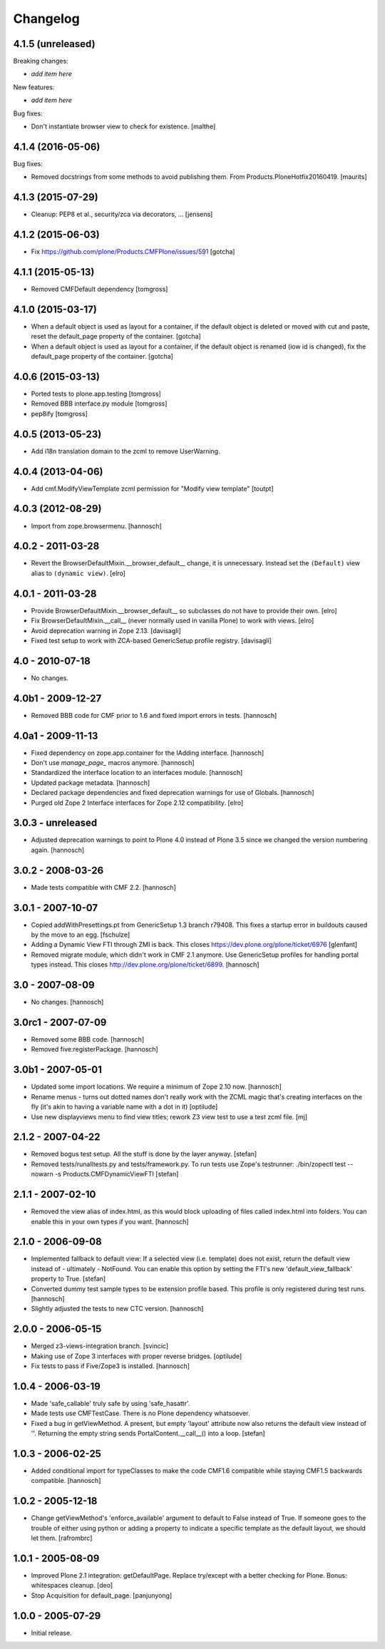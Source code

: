 Changelog
=========

4.1.5 (unreleased)
------------------

Breaking changes:

- *add item here*

New features:

- *add item here*

Bug fixes:

- Don't instantiate browser view to check for existence.
  [malthe]


4.1.4 (2016-05-06)
------------------

Bug fixes:

- Removed docstrings from some methods to avoid publishing them.  From
  Products.PloneHotfix20160419.  [maurits]


4.1.3 (2015-07-29)
------------------

- Cleanup: PEP8 et al., security/zca via decorators, ...
  [jensens]


4.1.2 (2015-06-03)
------------------

- Fix https://github.com/plone/Products.CMFPlone/issues/591
  [gotcha]


4.1.1 (2015-05-13)
------------------

- Removed CMFDefault dependency
  [tomgross]

4.1.0 (2015-03-17)
------------------

- When a default object is used as layout for a container,
  if the default object is deleted or moved with cut and paste,
  reset the default_page property of the container.
  [gotcha]

- When a default object is used as layout for a container,
  if the default object is renamed (iow id is changed),
  fix the default_page property of the container.
  [gotcha]

4.0.6 (2015-03-13)
------------------

- Ported tests to plone.app.testing
  [tomgross]

- Removed BBB interface.py module
  [tomgross]

- pep8ify
  [tomgross]


4.0.5 (2013-05-23)
------------------

- Add i18n translation domain to the zcml to remove UserWarning.


4.0.4 (2013-04-06)
------------------

- Add cmf.ModifyViewTemplate zcml permission for "Modify view template"
  [toutpt]

4.0.3 (2012-08-29)
------------------

- Import from zope.browsermenu.
  [hannosch]

4.0.2 - 2011-03-28
------------------

- Revert the BrowserDefaultMixin.__browser_default__ change, it is
  unnecessary. Instead set the ``(Default)`` view alias to ``(dynamic view)``.
  [elro]

4.0.1 - 2011-03-28
------------------

- Provide BrowserDefaultMixin.__browser_default__ so subclasses do not have to
  provide their own.
  [elro]

- Fix BrowserDefaultMixin.__call__ (never normally used in vanilla Plone) to
  work with views. [elro]

- Avoid deprecation warning in Zope 2.13.
  [davisagli]

- Fixed test setup to work with ZCA-based GenericSetup profile registry.
  [davisagli]

4.0 - 2010-07-18
----------------

- No changes.

4.0b1 - 2009-12-27
------------------

- Removed BBB code for CMF prior to 1.6 and fixed import errors in tests.
  [hannosch]

4.0a1 - 2009-11-13
------------------

- Fixed dependency on zope.app.container for the IAdding interface.
  [hannosch]

- Don't use `manage_page_` macros anymore.
  [hannosch]

- Standardized the interface location to an interfaces module.
  [hannosch]

- Updated package metadata.
  [hannosch]

- Declared package dependencies and fixed deprecation warnings for use
  of Globals.
  [hannosch]

- Purged old Zope 2 Interface interfaces for Zope 2.12 compatibility.
  [elro]

3.0.3 - unreleased
------------------

- Adjusted deprecation warnings to point to Plone 4.0 instead of Plone 3.5
  since we changed the version numbering again.
  [hannosch]

3.0.2 - 2008-03-26
------------------

- Made tests compatible with CMF 2.2.
  [hannosch]

3.0.1 - 2007-10-07
------------------

- Copied addWithPresettings.pt from GenericSetup 1.3 branch r79408. This
  fixes a startup error in buildouts caused by the move to an egg.
  [fschulze]

- Adding a Dynamic View FTI through ZMI is back. This closes
  https://dev.plone.org/plone/ticket/6976
  [glenfant]

- Removed migrate module, which didn't work in CMF 2.1 anymore. Use
  GenericSetup profiles for handling portal types instead. This closes
  http://dev.plone.org/plone/ticket/6899.
  [hannosch]

3.0 - 2007-08-09
----------------

- No changes.
  [hannosch]

3.0rc1 - 2007-07-09
-------------------

- Removed some BBB code.
  [hannosch]

- Removed five:registerPackage.
  [hannosch]

3.0b1 - 2007-05-01
------------------

- Updated some import locations. We require a minimum of Zope 2.10 now.
  [hannosch]

- Rename menus - turns out dotted names don't really work with the ZCML
  magic that's creating interfaces on the fly (it's akin to having a
  variable name with a dot in it)
  [optilude]

- Use new displayviews menu to find view titles; rework Z3 view test to use
  a test zcml file.
  [mj]

2.1.2 - 2007-04-22
------------------

- Removed bogus test setup. All the stuff is done by the layer anyway.
  [stefan]

- Removed tests/runalltests.py and tests/framework.py.
  To run tests use Zope's testrunner:
  ./bin/zopectl test --nowarn -s Products.CMFDynamicViewFTI
  [stefan]

2.1.1 - 2007-02-10
------------------

- Removed the view alias of index.html, as this would block uploading of
  files called index.html into folders. You can enable this in your own
  types if you want.
  [hannosch]

2.1.0 - 2006-09-08
------------------

- Implemented fallback to default view:
  If a selected view (i.e. template) does not exist, return the
  default view instead of - ultimately - NotFound. You can enable this
  option by setting the FTI's new 'default_view_fallback' property to True.
  [stefan]

- Converted dummy test sample types to be extension profile based. This
  profile is only registered during test runs.
  [hannosch]

- Slightly adjusted the tests to new CTC version.
  [hannosch]

2.0.0 - 2006-05-15
------------------

- Merged z3-views-integration branch.
  [svincic]

- Making use of Zope 3 interfaces with proper reverse bridges.
  [optilude]

- Fix tests to pass if Five/Zope3 is installed.
  [hannosch]

1.0.4 - 2006-03-19
------------------

- Made 'safe_callable' truly safe by using 'safe_hasattr'.
- Made tests use CMFTestCase. There is no Plone dependency whatsoever.
- Fixed a bug in getViewMethod. A present, but empty 'layout' attribute
  now also returns the default view instead of ''. Returning the empty
  string sends PortalContent.__call__() into a loop.
  [stefan]

1.0.3 - 2006-02-25
------------------

- Added conditional import for typeClasses to make the code CMF1.6
  compatible while staying CMF1.5 backwards compatible.
  [hannosch]

1.0.2 - 2005-12-18
------------------

- Change getViewMethod's 'enforce_available' argument to default to False
  instead of True. If someone goes to the trouble of either using python
  or adding a property to indicate a specific template as the default
  layout, we should let them.
  [rafrombrc]

1.0.1 - 2005-08-09
------------------

- Improved Plone 2.1 integration: getDefaultPage. Replace try/except with a
  better checking for Plone. Bonus: whitespaces cleanup.
  [deo]

- Stop Acquisition for default_page.
  [panjunyong]

1.0.0 - 2005-07-29
------------------

- Initial release.
